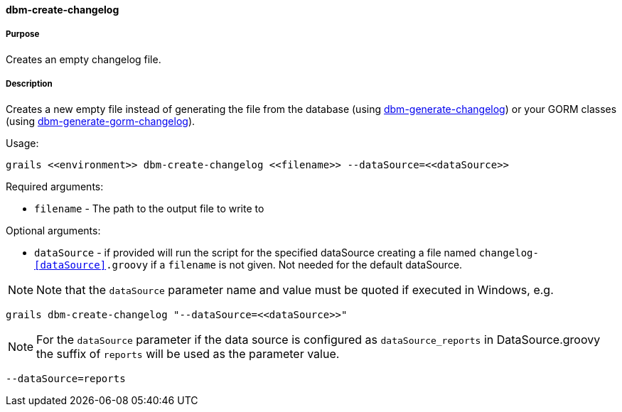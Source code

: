 ==== dbm-create-changelog

===== Purpose

Creates an empty changelog file.

===== Description

Creates a new empty file instead of generating the file from the database (using <<ref-rollback-scripts-dbm-generate-changelog,dbm-generate-changelog>>) or your GORM classes (using <<ref-rollback-scripts-dbm-generate-gorm-changelog,dbm-generate-gorm-changelog>>).

Usage:
[source,java]
----
grails <<environment>> dbm-create-changelog <<filename>> --dataSource=<<dataSource>>
----

Required arguments:

* `filename` - The path to the output file to write to

Optional arguments:

* `dataSource` - if provided will run the script for the specified dataSource creating a file named `changelog-<<dataSource>>.groovy` if a `filename` is not given. Not needed for the default dataSource.

NOTE: Note that the `dataSource` parameter name and value must be quoted if executed in Windows, e.g.
[source,groovy]
----
grails dbm-create-changelog "--dataSource=<<dataSource>>"
----

NOTE: For the `dataSource` parameter if the data source is configured as `dataSource_reports` in DataSource.groovy
the suffix of `reports` will be used as the parameter value.
[source,groovy]
----
--dataSource=reports
----